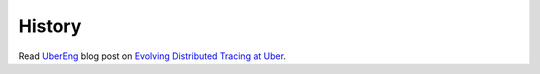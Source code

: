 History
=======

Read `UberEng <https://eng.uber.com/>`_ blog post on `Evolving Distributed Tracing at Uber <https://eng.uber.com/distributed-tracing/>`_.
